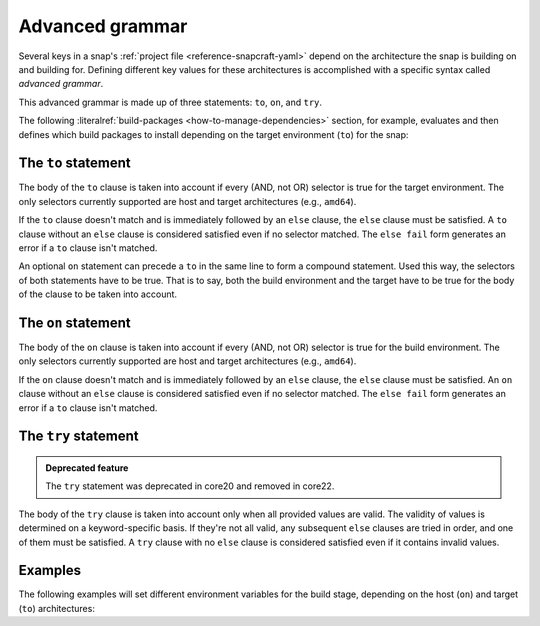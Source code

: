 .. _reference-advanced-grammar:

Advanced grammar
================

Several keys in a snap's :ref:`project file <reference-snapcraft-yaml>` depend on the
architecture the snap is building on and building for. Defining different key values for
these architectures is accomplished with a specific syntax called *advanced grammar*.

This advanced grammar is made up of three statements: ``to``, ``on``, and ``try``.

The following :literalref:`build-packages <how-to-manage-dependencies>` section, for
example, evaluates and then defines which build packages to install depending on the
target environment (``to``) for the snap:

.. code-block:: yaml
    :caption: snapcraft.yaml

    build-packages:
      - to arm64:
        - g++-multilib-arm-linux-gnueabihf
        - gcc-multilib-arm-linux-gnueabihf
      - else:
        - gcc-multilib
        - g++-multilib


The ``to`` statement
--------------------

.. code-block:: yaml
    :caption: snapcraft.yaml

    - to <selector>:
        <grammar>|<value>
    - else:
        <grammar>|<value>

The body of the ``to`` clause is taken into account if every (AND, not OR) selector is
true for the target environment. The only selectors currently supported are host and
target architectures (e.g., ``amd64``).

If the ``to`` clause doesn't match and is immediately followed by an ``else`` clause,
the ``else`` clause must be satisfied. A ``to`` clause without an ``else`` clause is
considered satisfied even if no selector matched. The ``else fail`` form generates an
error if a ``to`` clause isn't matched.

An optional ``on`` statement can precede a ``to`` in the same line to form a compound
statement. Used this way, the selectors of both statements have to be true. That is to
say, both the build environment and the target have to be true for the body of the
clause to be taken into account.


The ``on`` statement
--------------------

.. code-block:: yaml
    :caption: snapcraft.yaml

    - on <selector>[,<selector>...]:
        <grammar>|<value>
    - else[fail]:
        <grammar>|<value>

The body of the ``on`` clause is taken into account if every (AND, not OR) selector is
true for the build environment. The only selectors currently supported are host and
target architectures (e.g., ``amd64``).

If the ``on`` clause doesn't match and is immediately followed by an ``else`` clause,
the ``else`` clause must be satisfied. An ``on`` clause without an ``else`` clause is
considered satisfied even if no selector matched. The ``else fail`` form generates an
error if a ``to`` clause isn't matched.


The ``try`` statement
---------------------

.. admonition:: Deprecated feature
    :class: important

    The ``try`` statement was deprecated in core20 and removed in core22.

.. code-block:: yaml
    :caption: snapcraft.yaml

    - try:
        <grammar>|<value>
    - else:
        <grammar>|<value>

The body of the ``try`` clause is taken into account only when all provided values are
valid. The validity of values is determined on a keyword-specific basis. If they're not
all valid, any subsequent ``else`` clauses are tried in order, and one of them must be
satisfied. A ``try`` clause with no ``else`` clause is considered satisfied even if it
contains invalid values.


Examples
--------

The following examples will set different environment variables for the build stage,
depending on the host (``on``) and target (``to``) architectures:

.. code-block:: yaml
    :caption: snapcraft.yaml

    build-environment:
      - on amd64 to arm64:
        - FOO: BAR
      - on amd64 to armhf:
        - FOO: BAZ

.. code-block:: yaml
    :caption: snapcraft.yaml

    build-environment:
      - on amd64 to arm64:
        - FOO: BAR
      - on amd64 to armhf:
        - FOO: BAZ
